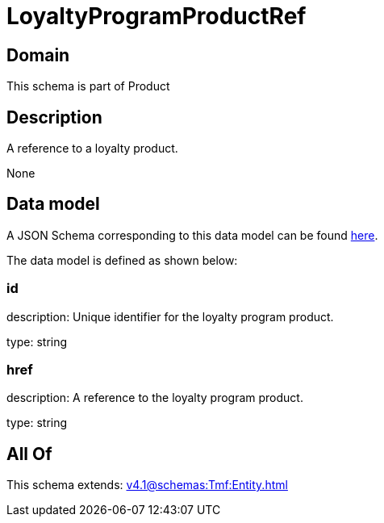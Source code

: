 = LoyaltyProgramProductRef

[#domain]
== Domain

This schema is part of Product

[#description]
== Description

A reference to a loyalty product.

None

[#data_model]
== Data model

A JSON Schema corresponding to this data model can be found https://tmforum.org[here].

The data model is defined as shown below:


=== id
description: Unique identifier for the loyalty program product.

type: string


=== href
description: A reference to the loyalty program product.

type: string


[#all_of]
== All Of

This schema extends: xref:v4.1@schemas:Tmf:Entity.adoc[]
